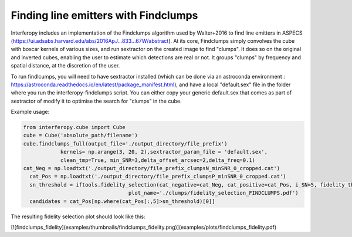 Finding line emitters with Findclumps
=====================

Interferopy includes an implementation of the Findclumps algorithm used by Walter+2016 to find line emitters in ASPECS (https://ui.adsabs.harvard.edu/abs/2016ApJ...833...67W/abstract).
At its core, Findclumps simply convolves the cube with boxcar kernels of various sizes, and run sextractor on the created image to find "clumps". It does so on the original and inverted cubes, enabling the user to estimate which detections are real or not. It groups "clumps" by frequency and spatial distance, at the discretion of the user. 

To run findlcumps, you will need to have sextractor installed (which can be done via an astroconda environment : https://astroconda.readthedocs.io/en/latest/package_manifest.html), and have a local "default.sex" file in the folder where you run the interferopy-findclumps script. You can either copy your generic default.sex that comes as  part of sextractor of modify it to optimise the search for "clumps" in the cube.

Example usage:

.. code-block:: python
    
    from interferopy.cube import Cube
    cube = Cube('absolute_path/filename')
    cube.findclumps_full(output_file='./output_directory/file_prefix')
                kernels= np.arange(3, 20, 2),sextractor_param_file = 'default.sex',
                clean_tmp=True, min_SNR=3,delta_offset_arcsec=2,delta_freq=0.1)
    cat_Neg = np.loadtxt('./output_directory/file_prefix_clumpsN_minSNR_0_cropped.cat')
      cat_Pos = np.loadtxt('./output_directory/file_prefix_clumpsP_minSNR_0_cropped.cat')
      sn_threshold = iftools.fidelity_selection(cat_negative=cat_Neg, cat_positive=cat_Pos, i_SN=5, fidelity_threshold=0.6,
                                      plot_name='./clumps/fidelity_selection_FINDCLUMPS.pdf')
      candidates = cat_Pos[np.where(cat_Pos[:,5]>sn_threshold)[0]]

The resulting fidelity selection plot should look like this:

[![findclumps_fidelity](examples/thumbnails/findclumps_fidelity.png)](examples/plots/findclumps_fidelity.pdf) 

